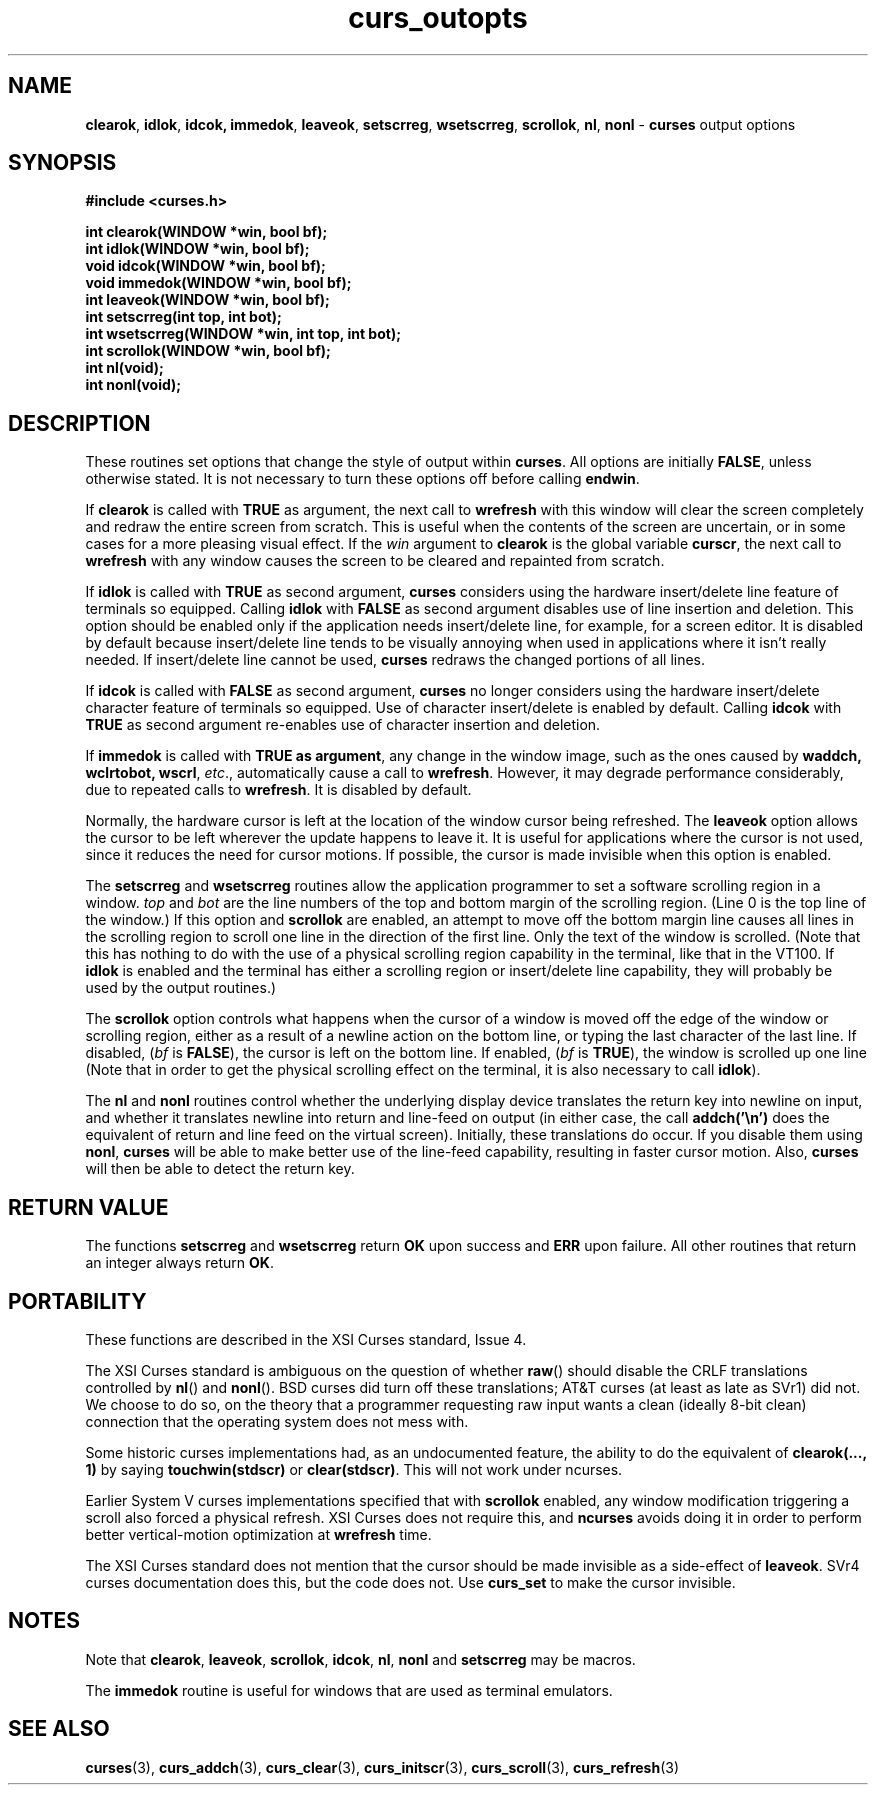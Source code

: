 .\" $OpenBSD: curs_outopts.3,v 1.9 2001/02/25 17:00:08 millert Exp $
.\"
.\"***************************************************************************
.\" Copyright (c) 1998 Free Software Foundation, Inc.                        *
.\"                                                                          *
.\" Permission is hereby granted, free of charge, to any person obtaining a  *
.\" copy of this software and associated documentation files (the            *
.\" "Software"), to deal in the Software without restriction, including      *
.\" without limitation the rights to use, copy, modify, merge, publish,      *
.\" distribute, distribute with modifications, sublicense, and/or sell       *
.\" copies of the Software, and to permit persons to whom the Software is    *
.\" furnished to do so, subject to the following conditions:                 *
.\"                                                                          *
.\" The above copyright notice and this permission notice shall be included  *
.\" in all copies or substantial portions of the Software.                   *
.\"                                                                          *
.\" THE SOFTWARE IS PROVIDED "AS IS", WITHOUT WARRANTY OF ANY KIND, EXPRESS  *
.\" OR IMPLIED, INCLUDING BUT NOT LIMITED TO THE WARRANTIES OF               *
.\" MERCHANTABILITY, FITNESS FOR A PARTICULAR PURPOSE AND NONINFRINGEMENT.   *
.\" IN NO EVENT SHALL THE ABOVE COPYRIGHT HOLDERS BE LIABLE FOR ANY CLAIM,   *
.\" DAMAGES OR OTHER LIABILITY, WHETHER IN AN ACTION OF CONTRACT, TORT OR    *
.\" OTHERWISE, ARISING FROM, OUT OF OR IN CONNECTION WITH THE SOFTWARE OR    *
.\" THE USE OR OTHER DEALINGS IN THE SOFTWARE.                               *
.\"                                                                          *
.\" Except as contained in this notice, the name(s) of the above copyright   *
.\" holders shall not be used in advertising or otherwise to promote the     *
.\" sale, use or other dealings in this Software without prior written       *
.\" authorization.                                                           *
.\"***************************************************************************
.\"
.\" $From: curs_outopts.3x,v 1.14 2000/02/27 01:41:58 tom Exp $
.TH curs_outopts 3 ""
.SH NAME
\fBclearok\fR, \fBidlok\fR, \fBidcok, immedok\fR,
\fBleaveok\fR, \fBsetscrreg\fR, \fBwsetscrreg\fR, \fBscrollok\fR,
\fBnl\fR, \fBnonl\fR - \fBcurses\fR output options
.SH SYNOPSIS
\fB#include <curses.h>\fR

\fBint clearok(WINDOW *win, bool bf);\fR
.br
\fBint idlok(WINDOW *win, bool bf);\fR
.br
\fBvoid idcok(WINDOW *win, bool bf);\fR
.br
\fBvoid immedok(WINDOW *win, bool bf);\fR
.br
\fBint leaveok(WINDOW *win, bool bf);\fR
.br
\fBint setscrreg(int top, int bot);\fR
.br
\fBint wsetscrreg(WINDOW *win, int top, int bot);\fR
.br
\fBint scrollok(WINDOW *win, bool bf);\fR
.br
\fBint nl(void);\fR
.br
\fBint nonl(void);\fR
.br
.SH DESCRIPTION
These routines set options that change the style of output within
\fBcurses\fR.  All options are initially \fBFALSE\fR, unless otherwise stated.
It is not necessary to turn these options off before calling \fBendwin\fR.

If \fBclearok\fR is called with \fBTRUE\fR as argument, the next
call to \fBwrefresh\fR with this window will clear the screen completely and
redraw the entire screen from scratch.  This is useful when the contents of the
screen are uncertain, or in some cases for a more pleasing visual effect.  If
the \fIwin\fR argument to \fBclearok\fR is the global variable \fBcurscr\fR,
the next call to \fBwrefresh\fR with any window causes the screen to be cleared
and repainted from scratch.

If \fBidlok\fR is called with \fBTRUE\fR as second argument, \fBcurses\fR
considers using the hardware insert/delete line feature of terminals so
equipped.  Calling \fBidlok\fR with \fBFALSE\fR as second argument disables use
of line insertion and deletion.  This option should be enabled only if the
application needs insert/delete line, for example, for a screen editor.  It is
disabled by default because insert/delete line tends to be visually annoying
when used in applications where it isn't really needed.  If insert/delete line
cannot be used, \fBcurses\fR redraws the changed portions of all lines.

If \fBidcok\fR is called with \fBFALSE\fR as second argument, \fBcurses\fR
no longer considers using the hardware insert/delete character feature of
terminals so equipped.  Use of character insert/delete is enabled by default.
Calling \fBidcok\fR with \fBTRUE\fR as second argument re-enables use
of character insertion and deletion.

If \fBimmedok\fR is called with \fBTRUE as argument\fR, any change
in the window image, such as the ones caused by \fBwaddch, wclrtobot, wscrl\fR,
\fIetc\fR., automatically cause a call to \fBwrefresh\fR.  However, it may
degrade performance considerably, due to repeated calls to \fBwrefresh\fR.
It is disabled by default.

Normally, the hardware cursor is left at the location of the window cursor
being refreshed.  The \fBleaveok\fR option allows the cursor to be left
wherever the update happens to leave it.  It is useful for applications where
the cursor is not used, since it reduces the need for cursor motions.  If
possible, the cursor is made invisible when this option is enabled.

The \fBsetscrreg\fR and \fBwsetscrreg\fR routines allow the application
programmer to set a software scrolling region in a window.  \fItop\fR and
\fIbot\fR are the line numbers of the top and bottom margin of the scrolling
region.  (Line 0 is the top line of the window.)  If this option and
\fBscrollok\fR are enabled, an attempt to move off the bottom margin line
causes all lines in the scrolling region to scroll one line in the direction
of the first line.  Only the text of the window is scrolled.  (Note that this
has nothing to do with the use of a physical scrolling region capability in the
terminal, like that in the VT100.  If \fBidlok\fR is enabled and the terminal
has either a scrolling region or insert/delete line capability, they will
probably be used by the output routines.)

The \fBscrollok\fR option controls what happens when the cursor of a window is
moved off the edge of the window or scrolling region, either as a result of a
newline action on the bottom line, or typing the last character of the last
line.  If disabled, (\fIbf\fR is \fBFALSE\fR), the cursor is left on the bottom
line.  If enabled, (\fIbf\fR is \fBTRUE\fR), the window is scrolled up one line
(Note that in order to get the physical scrolling effect on the terminal, it is
also necessary to call \fBidlok\fR).

The \fBnl\fR and \fBnonl\fR routines control whether the underlying display
device translates the return key into newline on input, and whether it
translates newline into return and line-feed on output (in either case, the
call \fBaddch('\\n')\fR does the equivalent of return and line feed on the
virtual screen).  Initially, these translations do occur.  If you disable them
using \fBnonl\fR, \fBcurses\fR will be able to make better use of the line-feed
capability, resulting in faster cursor motion.  Also, \fBcurses\fR will then be
able to detect the return key.
.SH RETURN VALUE
The functions \fBsetscrreg\fR and \fBwsetscrreg\fR return \fBOK\fR upon success
and \fBERR\fR upon failure. All other routines that return an integer always
return \fBOK\fR.
.SH PORTABILITY
These functions are described in the XSI Curses standard, Issue 4.

The XSI Curses standard is ambiguous on the question of whether \fBraw\fR()
should disable the CRLF translations controlled by \fBnl\fR() and \fBnonl\fR().
BSD curses did turn off these translations; AT&T curses (at least as late as
SVr1) did not.  We choose to do so, on the theory that a programmer requesting
raw input wants a clean (ideally 8-bit clean) connection that the operating
system does not mess with.

Some historic curses implementations had, as an undocumented feature, the
ability to do the equivalent of \fBclearok(..., 1)\fR by saying
\fBtouchwin(stdscr)\fR or \fBclear(stdscr)\fR.  This will not work under
ncurses.

Earlier System V curses implementations specified that with \fBscrollok\fR 
enabled, any window modification triggering a scroll also forced a physical
refresh.  XSI Curses does not require this, and \fBncurses\fR avoids doing
it in order to perform better vertical-motion optimization at \fBwrefresh\fR
time.

The XSI Curses standard does not mention that the cursor should be
made invisible as a side-effect of \fBleaveok\fR.
SVr4 curses documentation does this, but the code does not.
Use \fBcurs_set\fR to make the cursor invisible.
.SH NOTES
Note that \fBclearok\fR, \fBleaveok\fR, \fBscrollok\fR, \fBidcok\fR, \fBnl\fR,
\fBnonl\fR and \fBsetscrreg\fR may be macros.

The \fBimmedok\fR routine is useful for windows that are used as terminal
emulators.
.SH SEE ALSO
\fBcurses\fR(3), \fBcurs_addch\fR(3), \fBcurs_clear\fR(3),
\fBcurs_initscr\fR(3), \fBcurs_scroll\fR(3), \fBcurs_refresh\fR(3)
.\"#
.\"# The following sets edit modes for GNU EMACS
.\"# Local Variables:
.\"# mode:nroff
.\"# fill-column:79
.\"# End:
